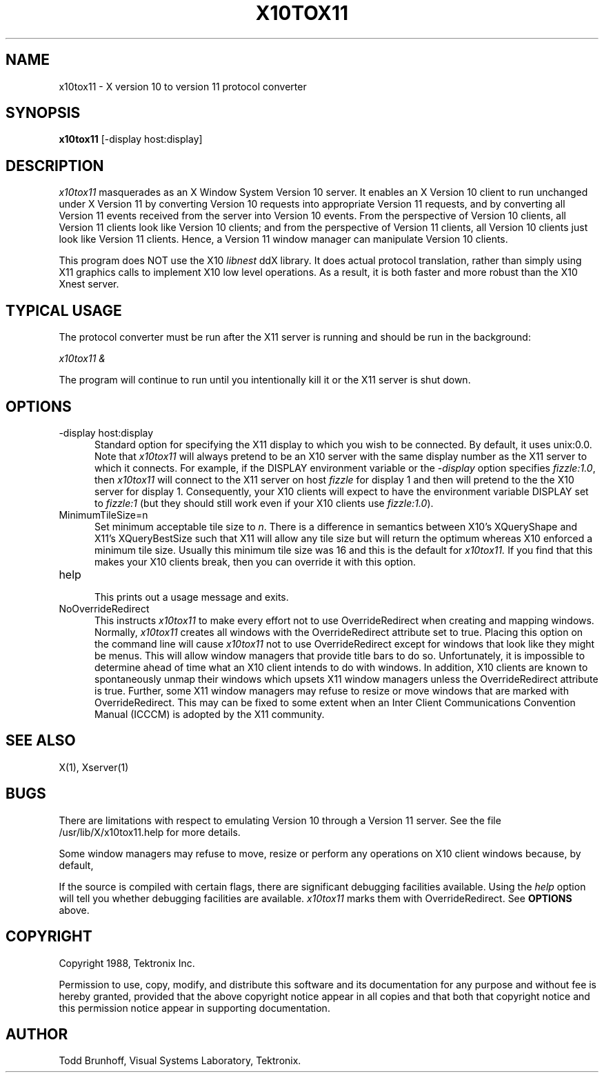 .\" $Header: x10tox11.man,v 6.3 88/10/26 15:50:15 rws Exp $
.TH X10TOX11 1 "21 October 1988" "X Version 11"
.SH NAME
x10tox11 \- X version 10 to version 11 protocol converter
.SH SYNOPSIS
.B x10tox11
[-display host:display]
.SH DESCRIPTION
.I x10tox11
masquerades as an X Window System Version 10 server.
It enables an X Version 10 client to run unchanged under X Version 11
by converting Version 10 requests into appropriate Version 11 requests,
and by converting all Version 11 events received from the server into
Version 10 events.
From the perspective of Version 10 clients,
all Version 11 clients look like Version 10 clients;
and from the perspective of Version 11 clients,
all Version 10 clients just look like Version 11 clients.
Hence, a Version 11 window manager can manipulate Version 10 clients.
.PP
This program does NOT use the X10 
.I libnest
ddX library.  It does actual protocol translation, rather than simply using
X11 graphics calls to implement X10 low level operations.  As a result, it
is both faster and more robust than the X10 Xnest server.
.SH "TYPICAL USAGE"
The protocol converter must be run after the X11 server is running
and should be run in the background:
.PP
.I x10tox11 &
.PP
The program
will continue to run until you intentionally kill it or the X11 server
is shut down.
.SH "OPTIONS"
.TP .5i
-display host:display
Standard option for specifying the X11 display
to which you wish to be connected.
By default, it uses unix:0.0.
Note that
.I x10tox11
will always pretend to be an X10 server with the same display number as 
the X11 server to which it connects.
For example, if the DISPLAY environment variable or the \fI-display\fP
option specifies \fIfizzle:1.0\fP, then
.I x10tox11
will connect to the X11 server on host \fIfizzle\fP
for display 1 and then will pretend
to the the X10 server for display 1.
Consequently, your X10 clients will expect to have the environment
variable DISPLAY set to \fIfizzle:1\fP (but they should still work even
if your X10 clients use \fIfizzle:1.0\fP).
.TP .5i
MinimumTileSize=n
Set minimum acceptable tile size to \fIn\fP.
There is a difference in semantics between X10's XQueryShape and X11's
XQueryBestSize such that X11 will allow any tile size but will
return the optimum whereas X10 enforced a minimum tile size.
Usually this minimum tile size was 16 and this is the default
for
.I x10tox11.
If you find that this makes your X10 clients break, then
you can override it with this option.
.TP .5i
help
.br
This prints out a usage message and exits.
.TP .5i
NoOverrideRedirect
This instructs
.I x10tox11
to make every effort not to use OverrideRedirect
when creating and mapping windows.
Normally,
.I x10tox11
creates all windows with the OverrideRedirect attribute set to true.
Placing this option on the command line
will cause
.I x10tox11
not to use OverrideRedirect
except for windows that look like they
might be menus.
This will allow window managers that provide title bars to do so.
Unfortunately, it is impossible to determine ahead of time what an
X10 client intends to do with windows.
In addition, X10 clients are known to spontaneously unmap their windows
which upsets X11 window managers unless the OverrideRedirect attribute
is true.
Further, some X11 window managers may refuse to resize or move windows
that are marked with OverrideRedirect.
This may can be fixed to some extent when an Inter Client Communications
Convention Manual (ICCCM) is adopted by the X11 community.
.SH "SEE ALSO"
X(1), Xserver(1)
.SH BUGS
There are limitations with respect
to emulating Version 10 through a Version 11 server.
See the file /usr/lib/X/x10tox11.help for more details.
.PP
Some window managers may refuse to move, resize or perform any
operations on X10 client windows because, by default,
.PP
If the source is compiled with certain flags,
there are significant debugging facilities available.
Using the \fIhelp\fP option will tell you whether
debugging facilities are available.
.I x10tox11
marks them with OverrideRedirect.
See \fBOPTIONS\fP above.
.SH COPYRIGHT
Copyright 1988, Tektronix Inc.
.PP
Permission to use, copy, modify, and distribute this software and its
documentation for any purpose and without fee is hereby granted,
provided that the above copyright notice appear in all copies and that
both that copyright notice and this permission notice appear in
supporting documentation. 
.SH AUTHOR
Todd Brunhoff, Visual Systems Laboratory, Tektronix.
